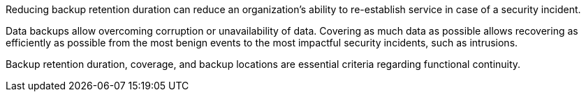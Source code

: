 Reducing backup retention duration can reduce an organization's ability to re-establish service in case of a security incident.


Data backups allow overcoming corruption or unavailability of data. Covering as much data as possible allows recovering as efficiently as possible from the most benign events to the most impactful security incidents, such as intrusions.

Backup retention duration, coverage, and backup locations are essential criteria regarding functional continuity.
